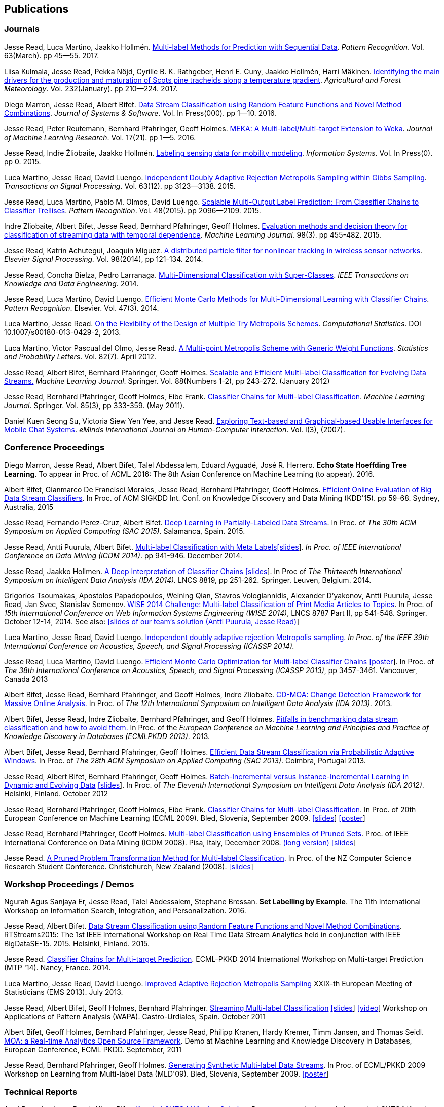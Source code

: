 == Publications

=== Journals

Jesse Read, Luca Martino, Jaakko Hollmén. link:http://authors.elsevier.com/sd/article/S0031320316302758[Multi-label Methods for Prediction with Sequential Data]. _Pattern Recognition_. Vol. 63(March). pp 45--55. 2017.

Liisa Kulmala, Jesse Read, Pekka Nöjd, Cyrille B. K. Rathgeber, Henri E. Cuny, Jaakko Hollmén, Harri Mäkinen. link:http://www.sciencedirect.com/science/article/pii/S0168192316303677[Identifying the main drivers for the production and maturation of Scots pine tracheids along a temperature gradient]. _Agricultural and Forest Meteorology_. Vol. 232(January). pp 210--224. 2017.

Diego Marron, Jesse Read, Albert Bifet. link:http://www.sciencedirect.com/science/article/pii/S0164121216300784[Data Stream Classification using Random Feature Functions and Novel Method Combinations]. _Journal of Systems & Software_. Vol. In Press(000). pp 1--10. 2016.

Jesse Read, Peter Reutemann, Bernhard Pfahringer, Geoff Holmes. link:http://jmlr.org/papers/v17/12-164.html[MEKA: A Multi-label/Multi-target Extension to Weka]. _Journal of Machine Learning Research_. Vol. 17(21). pp 1--5. 2016.

Jesse Read, Indṙe Žliobaiṫe, Jaakko Hollmén. link:http://www.sciencedirect.com/science/article/pii/S0306437915001659[Labeling sensing data for mobility modeling]. _Information Systems_. Vol. In Press(0). pp 0. 2015.

Luca Martino, Jesse Read, David Luengo. 
link:http://dx.doi.org/10.1109/TSP.2015.2420537[Independent Doubly Adaptive Rejection Metropolis Sampling within Gibbs Sampling]. 
_Transactions on Signal Processing_. Vol. 63(12). pp 3123--3138. 2015.

Jesse Read, Luca Martino, Pablo M. Olmos, David Luengo. link:http://www.sciencedirect.com/science/article/pii/S0031320315000084[Scalable Multi-Output Label Prediction: From Classifier Chains to Classifier Trellises]. _Pattern Recognition_. Vol. 48(2015). pp 2096--2109. 2015.

Indre Zliobaite, Albert Bifet, Jesse Read, Bernhard Pfahringer, Geoff
Holmes.
link:http://dx.doi.org/10.1007/s10994-014-5441-4[Evaluation methods and decision theory for classification of streaming data with
temporal dependence]. _Machine Learning Journal._ 98(3). pp 455-482. 2015.

Jesse Read, Katrin Achutegui, Joaquin Miguez.
link:./papers/A%20distributed%20particle%20filter%20for%20nonlinear%20tracking%20in%20wireless%20sensor%20networks.pdf[A
distributed particle filter for nonlinear tracking in wireless sensor
networks]. _Elsevier Signal Processing._ Vol. 98(2014), pp 121-134.
2014.

Jesse Read, Concha Bielza, Pedro Larranaga.
link:http://perso.telecom-paristech.fr/~jread/papers/Read,%20Bielza,%20Larranaga%20-%20Multi-Dimensional%20Classification%20with%20Super-Classes.pdf[Multi-Dimensional
Classification with Super-Classes]. _IEEE Transactions on Knowledge and
Data Engineering._ 2014.

Jesse Read, Luca Martino, David Luengo.
http://arxiv.org/abs/1211.2190[Efficient Monte Carlo Methods for
Multi-Dimensional Learning with Classifier Chains]. __Pattern
Recognition__. Elsevier. Vol. 47(3). 2014.

Luca Martino, Jesse Read.
http://link.springer.com/article/10.1007%2Fs00180-013-0429-2[On the
Flexibility of the Design of Multiple Try Metropolis Schemes].
__Computational Statistics__. DOI 10.1007/s00180-013-0429-2, 2013.

Luca Martino, Victor Pascual del Olmo, Jesse Read.
http://arxiv.org/pdf/1112.4048[A Multi-point Metropolis Scheme with
Generic Weight Functions]. __Statistics and Probability Letters__. Vol.
82(7). April 2012.

Jesse Read, Albert Bifet, Bernhard Pfahringer, Geoff Holmes.
http://www.springerlink.com/content/5q7gg153j4327h23/[Scalable and
Efficient Multi-label Classification for Evolving Data Streams.]
__Machine Learning Journal__. Springer. Vol. 88(Numbers 1-2), pp
243-272. (January 2012)

Jesse Read, Bernhard Pfahringer, Geoff Holmes, Eibe Frank.
link:http://link.springer.com/article/10.1007%2Fs10994-011-5256-5[Classifier Chains for Multi-label Classification]. 
__Machine Learning Journal__. Springer. Vol. 85(3), pp 333-359. (May 2011).

Daniel Kuen Seong Su, Victoria Siew Yen Yee, and Jesse Read.
link:./papers/Seong%20Su,%20Yen%20Yee,%20Read%20-%20Exploring%20Text-based%20and%20Graphical-based%20Usable%20Interfaces%20for%20Mobile%20Chait%20Systems.pdf[Exploring Text-based and Graphical-based Usable Interfaces for Mobile Chat Systems].
__eMinds International Journal on Human-Computer Interaction__. Vol. I(3), (2007).

=== Conference Proceedings

Diego Marron, Jesse Read, Albert Bifet, Talel Abdessalem, Eduard Ayguadé, José R. Herrero. *Echo State Hoeffding Tree Learning*. To appear in Proc. of ACML 2016: The 8th Asian Conference on Machine Learning (to appear). 2016.

Albert Bifet, Gianmarco De Francisci Morales, Jesse Read, Bernhard Pfahringer, Geoff Holmes. 
link:http://dl.acm.org/citation.cfm?id=2783372[Efficient Online Evaluation of Big Data Stream Classifiers]. 
In Proc. of ACM SIGKDD Int. Conf. on Knowledge Discovery and Data Mining (KDD'15). pp 59-68. Sydney, Australia, 2015

Jesse Read, Fernando Perez-Cruz, Albert Bifet. 
link:http://perso.telecom-paristech.fr/~jread/papers/Read,%20Perez-Cruz,%20Bifet%20-%20Deep%20Learning%20in%20Partially%20Labelled%20Data%20Streams.pdf[Deep Learning in Partially-Labeled Data Streams].
In Proc. of __The 30th ACM Symposium on Applied Computing (SAC 2015)__. Salamanca, Spain. 2015.

Jesse Read, Antti Puurula, Albert Bifet.
link:http://perso.telecom-paristech.fr/~jread/papers/Read,%20Puurula,%20Bifet%20-%20Multi-label%20Classification%20with%20Meta-Labels.pdf[Multi-label
Classification with Meta
Labels]link:./talks/ICDM2014-slides.pdf[[slides]]. __In Proc. of IEEE
International Conference on Data Mining (ICDM 2014)__. pp 941-946.
December 2014.

Jesse Read, Jaakko Hollmen.
link:./papers/Read,%20Holmen%20-%20A%20Deep%20Interpretation%20of%20Classifier%20Chains.pdf[A
Deep Interpretation of Classifier Chains]
link:./talks/IDA2014-slides.pdf[[slides]]. In Proc of _The Thirteenth
International Symposium on Intelligent Data Analysis (IDA 2014)._ LNCS
8819, pp 251-262. Springer. Leuven, Belgium. 2014.

Grigorios Tsoumakas, Apostolos Papadopoulos, Weining Qian, Stavros Vologiannidis, Alexander D'yakonov, Antti Puurula, Jesse Read, Jan Svec, Stanislav Semenov.
link:http://perso.telecom-paristech.fr/~jread/papers/Tsoumakas%20et%20al%20-%20WISE%202014%20Challenge:%20Multi-label%20Classification%20of%20Print%20Media%20Articles%20to%20Topics.pdf[WISE 2014 Challenge: Multi-label Classification of Print Media Articles to
Topics]. In Proc. of __15th International Conference on Web Information
Systems Engineering (WISE 2014)__, LNCS 8787 Part II, pp 541-548.
Springer. October 12-14, 2014. See also:
link:./talks/WISE2014-presentation.pdf[[slides of our team's solution
(Antti Puurula, Jesse Read)]]

Luca Martino, Jesse Read, David Luengo.
link:http://perso.telecom-paristech.fr/~jread/papers/Martino,%20Read,%20Luengo%20-%20Independent%20doubly%20adaptive%20rejection%20Metropolis%20sampling.pdf[Independent
doubly adaptive rejection Metropolis sampling]. _In Proc. of the IEEE
39th International Conference on Acoustics, Speech, and Signal
Processing (ICASSP 2014)._

Jesse Read, Luca Martino, David Luengo.
link:http://perso.telecom-paristech.fr/~jread/papers/MCC_icassp2013.pdf[Efficient Monte Carlo Optimization for
Multi-label Classifier Chains]
link:./talks/ICASSP-Poster.pdf[[poster]]. In Proc. of __The 38th
International Conference on Acoustics, Speech, and Signal Processing
(ICASSP 2013)__, pp 3457-3461. Vancouver, Canada 2013

Albert Bifet, Jesse Read, Bernhard Pfahringer, and Geoff Holmes, Indre
Zliobaite.
link:http://perso.telecom-paristech.fr/~jread/papers/CD-MOA:%20Change%20Detection%20Framework%20for%20Massive%20Online%20Analysis.pdf[CD-MOA:
Change Detection Framework for Massive Online Analysis.] In Proc. of
_The 12th International Symposium on Intelligent Data Analysis (IDA 2013)._ 2013.

Albert Bifet, Jesse Read, Indre Zliobaite, Bernhard Pfahringer, and
Geoff Holmes.
link:http://perso.telecom-paristech.fr/~jread/papers/Bifet%20et%20al.%20-%20Pitfalls%20in%20Benchmarking%20Data%20Stream%20Classification%20and%20How%20to%20Avoid%20Them.pdf[Pitfalls
in benchmarking data stream classification and how to avoid them.] In
Proc. of the __European Conference on Machine Learning and Principles
and Practice of Knowledge Discovery in Databases (ECMLPKDD 2013)__.
2013.

Albert Bifet, Jesse Read, Bernhard Pfahringer, Geoff Holmes.
link:https://drive.google.com/file/d/0B-MBtJlIZA-Banl4RXV1VGZCSWc/view?usp=sharing[Efficient Data Stream Classification via
Probabilistic Adaptive Windows]. In Proc. of __The 28th ACM Symposium on
Applied Computing (SAC 2013)__. Coimbra, Portugal 2013.

Jesse Read, Albert Bifet, Bernhard Pfahringer, Geoff Holmes.
http://www.springerlink.com/content/yv714412n6w21170/[Batch-Incremental
versus Instance-Incremental Learning in Dynamic and Evolving Data]
link:./talks/IDA2012-slides.pdf[[slides]]. In Proc. of __The Eleventh
International Symposium on Intelligent Data Analysis (IDA 2012)__.
Helsinki, Finland. October 2012

Jesse Read, Bernhard Pfahringer, Geoff Holmes, Eibe Frank.
link:http://link.springer.com/article/10.1007%2Fs10994-011-5256-5[Classifier Chains for Multi-label
Classification]. In Proc. of 20th European Conference on Machine
Learning (ECML 2009). Bled, Slovenia, September 2009.
link:./talks/chains-ECML-2009-presentation.pdf[[slides]]
link:./talks/ecml-2009-chains-poster.pdf[[poster]]

Jesse Read, Bernhard Pfahringer, Geoff Holmes.
link:http://perso.telecom-paristech.fr/~jread/papers/icmd08-eps-short.pdf[Multi-label Classification using
Ensembles of Pruned Sets]. Proc. of IEEE International Conference on
Data Mining (ICDM 2008). Pisa, Italy, December 2008.
link:http://perso.telecom-paristech.fr/~jread/papers/icdm08-eps-long.pdf[(long version)]
link:./talks/icdm-2008-short.pdf[[slides]]

Jesse Read. link:http://perso.telecom-paristech.fr/~jread/papers/Read%20-%20A%20Pruned%20Problem%20Transofrmation%20Method%20for%20Multi-label%20Classification%20%5BNZCSRCS08%5D.pdf[A Pruned Problem Transformation
Method for Multi-label Classification]. In Proc. of the NZ Computer
Science Research Student Conference. Christchurch, New Zealand (2008).
link:./talks/presentation-christchurch.pdf[[slides]]

=== Workshop Proceedings / Demos

Ngurah Agus Sanjaya Er, Jesse Read, Talel Abdessalem, Stephane Bressan. **Set Labelling by Example**. The 11th International Workshop on Information Search, Integration, and Personalization. 2016.

Jesse Read, Albert Bifet. 
link:http://perso.telecom-paristech.fr/~jread/papers/Read,%20Bifet%20-%20Data%20Stream%20Classification%20using%20Random%20Feature%20Functions%20and%20Novel%20Method%20Combinations.pdf[Data Stream Classification using Random Feature Functions and Novel Method Combinations].  
RTStreams2015: The 1st IEEE International Workshop on Real Time Data Stream Analytics held in conjunction with IEEE BigDataSE-15. 2015.
Helsinki, Finland. 2015.

Jesse Read. link:./talks/Talk-MTP14-Nancy.pdf[Classifier Chains for
Multi-target Prediction]. ECML-PKKD 2014 International Workshop on
Multi-target Prediction (MTP '14). Nancy, France. 2014.

Luca Martino, Jesse Read, David Luengo.
http://arxiv.org/pdf/1205.5494.pdf[Improved Adaptive Rejection
Metropolis Sampling] XXIX-th European Meeting of Statisticians (EMS
2013). July 2013.

Jesse Read, Albert Bifet, Geoff Holmes, Bernhard Pfahringer.
http://jmlr.csail.mit.edu/proceedings/papers/v17/read11a/read11a.pdf[Streaming
Multi-label Classification] link:./talks/WAPA-2011-slides.pdf[[slides]]
http://videolectures.net/wapa2011_read_classification/[[video]]
Workshop on Applications of Pattern Analysis (WAPA). Castro-Urdiales,
Spain. October 2011

Albert Bifet, Geoff Holmes, Bernhard Pfahringer, Jesse Read, Philipp
Kranen, Hardy Kremer, Timm Jansen, and Thomas Seidl.
http://www.springerlink.com/content/36w675q41u7708w2/[MOA: a Real-time
Analytics Open Source Framework]. Demo at Machine Learning and Knowledge
Discovery in Databases, European Conference, ECML PKDD. September, 2011

Jesse Read, Bernhard Pfahringer, Geoff Holmes.
link:http://perso.telecom-paristech.fr/~jread/papers/synth.pdf[Generating Synthetic Multi-label Data Streams].
In Proc. of ECML/PKKD 2009 Workshop on Learning from Multi-label Data
(MLD'09). Bled, Slovenia, September 2009.
link:./talks/ecml-2009-synth-poster.pdf[[poster]]

=== Technical Reports

Antti Puurula, Jesse Read, Albert Bifet.
http://de.arxiv.org/pdf/1405.0546[Kaggle LSHTC4 Winning Solution].
Report on our winning solution to the LSHTC4 Kaggle Competition. 2014.

Jesse Read, Albert Bifet, Geoff Holmes, Bernhard Pfahringer.
http://researchcommons.waikato.ac.nz/handle/10289/3931[Efficient
Multi-label Classification for Evolving Data Streams]. Technical Report
2010/04. University of Waikato. New Zealand. March 2010.

=== Theses

Jesse Read.
http://researchcommons.waikato.ac.nz//handle/10289/4645[Scalable
Multi-label Classification]. PhD Thesis, University of Waikato,
Hamilton, New Zealand. September 2010.

Jesse Read. **Filtering Spam with Machine Learning**. Honours Thesis,
University of Waikato, Hamilton, New Zealand. (2005)

=== Book Chapters

Albert Bifet, Jesse Read. **Data Stream Mining**. In Wang, John. Editor
(Ed.),
http://www.igi-global.com/book/encyclopedia-business-analytics-optimization/90651&f=hardcover[Encyclopedia
of Business Analytics and Optimization (5 Volumes)] Chapter 61 (pp. 664
- 666). IGI Global. (2014)

Jesse Read, Albert Bifet. **Multi-label Classification**. In Wang, John.
Editor (Ed.),
http://www.igi-global.com/book/encyclopedia-business-analytics-optimization/90651&f=hardcover[Encyclopedia
of Business Analytics and Optimization (5 Volumes)] Chapter 142 (pp.
1581 - 1584). IGI Global. (2014)

	Note that some of the published articles may be covered by copyright.
	You may browse the articles at your convenience, in the same spirit as
	you may read a journal or a proceedings volume in a public library.
	Copying, or distributing these files may violate the copyright
	protection law.

=== Citations

See me on link:http://scholar.google.fi/citations?user=4gNCRFAAAAAJ&hl=en&oi=ao[Google Scholar]
